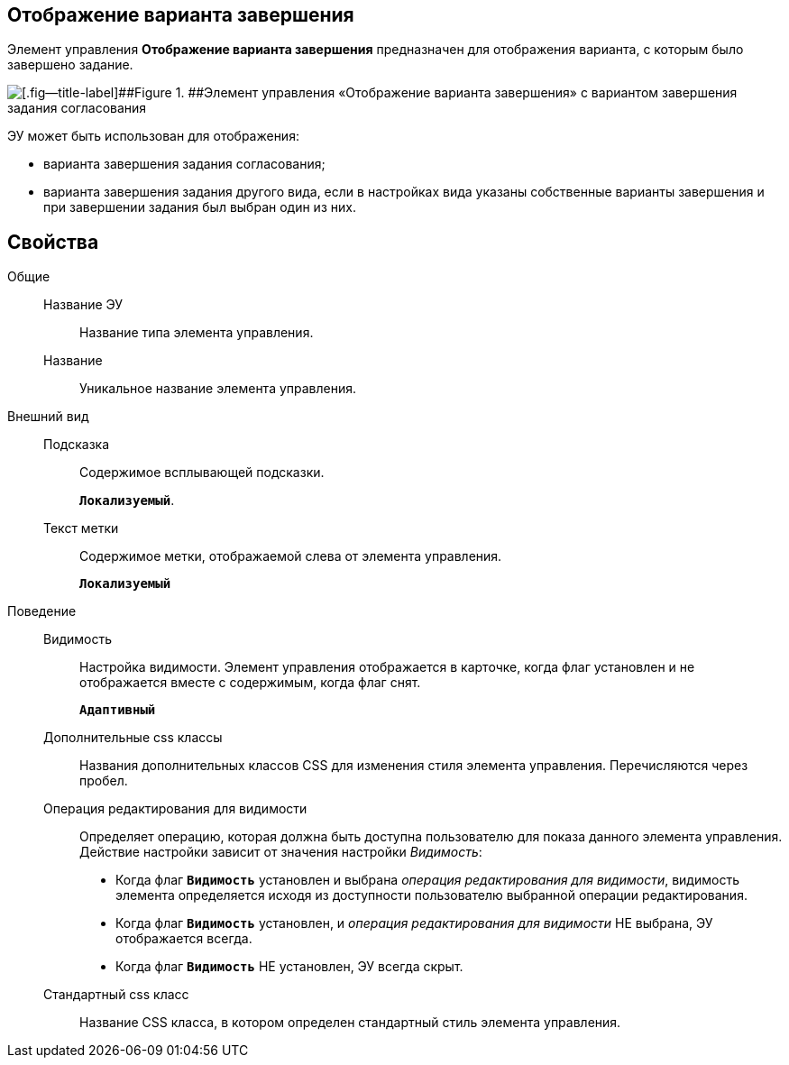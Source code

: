 
== Отображение варианта завершения

Элемент управления *Отображение варианта завершения* предназначен для отображения варианта, с которым было завершено задание.

image::ct_taskCardCompletionOption.png[[.fig--title-label]##Figure 1. ##Элемент управления «Отображение варианта завершения» с вариантом завершения задания согласования]

ЭУ может быть использован для отображения:

* варианта завершения задания согласования;
* варианта завершения задания другого вида, если в настройках вида указаны собственные варианты завершения и при завершении задания был выбран один из них.

== Свойства

Общие::
Название ЭУ:::
Название типа элемента управления.
Название:::
Уникальное название элемента управления.
Внешний вид::
Подсказка:::
Содержимое всплывающей подсказки.
+
`*Локализуемый*`.
Текст метки:::
Содержимое метки, отображаемой слева от элемента управления.
+
`*Локализуемый*`

Поведение::
Видимость:::
Настройка видимости. Элемент управления отображается в карточке, когда флаг установлен и не отображается вместе с содержимым, когда флаг снят.
+
`*Адаптивный*`
Дополнительные css классы:::
Названия дополнительных классов CSS для изменения стиля элемента управления. Перечисляются через пробел.
Операция редактирования для видимости:::
Определяет операцию, которая должна быть доступна пользователю для показа данного элемента управления. Действие настройки зависит от значения настройки _Видимость_:
+
* Когда флаг `*Видимость*` установлен и выбрана _операция редактирования для видимости_, видимость элемента определяется исходя из доступности пользователю выбранной операции редактирования.
* Когда флаг `*Видимость*` установлен, и _операция редактирования для видимости_ НЕ выбрана, ЭУ отображается всегда.
* Когда флаг `*Видимость*` НЕ установлен, ЭУ всегда скрыт.
Стандартный css класс:::
Название CSS класса, в котором определен стандартный стиль элемента управления.
